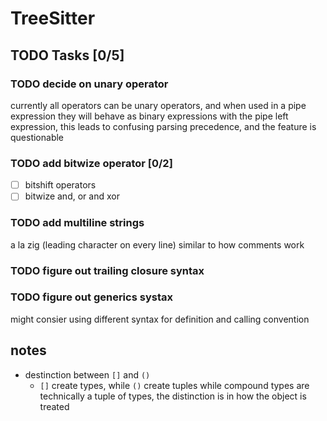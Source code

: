 
* TreeSitter
** TODO Tasks [0/5]
*** TODO decide on unary operator
currently all operators can be unary operators, and when used in a
pipe expression they will behave as binary expressions with the pipe
left expression, this leads to confusing parsing precedence, and the
feature is questionable
*** TODO add bitwize operator [0/2]
- [ ] bitshift operators
- [ ] bitwize and, or and xor
*** TODO add multiline strings
a la zig (leading character on every line) similar to how comments work
*** TODO figure out trailing closure syntax
*** TODO figure out generics systax
might consier using different syntax for definition and calling convention
** notes
- destinction between =[]= and =()=
  - =[]= create types, while =()= create tuples
    while compound types are technically a tuple of types, the
    distinction is in how the object is treated
